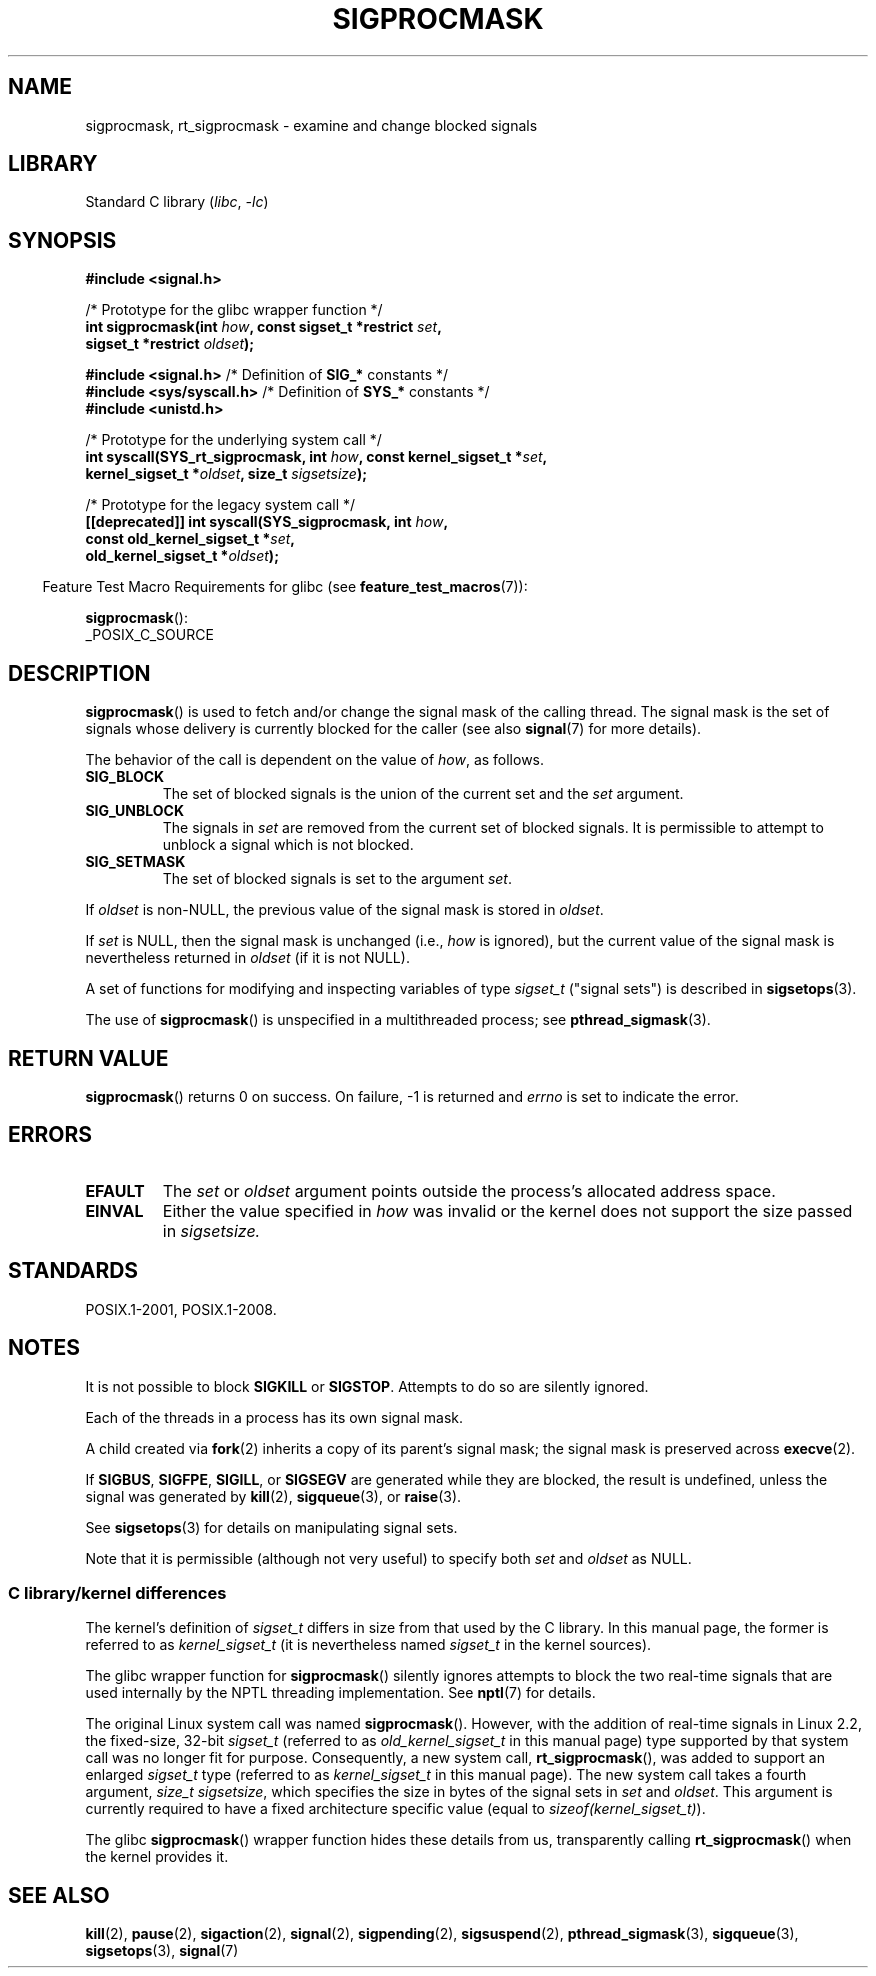 .\" Copyright (c) 2005 Michael Kerrisk
.\" based on earlier work by faith@cs.unc.edu and
.\" Mike Battersby <mib@deakin.edu.au>
.\"
.\" SPDX-License-Identifier: Linux-man-pages-copyleft
.\"
.\" 2005-09-15, mtk, Created new page by splitting off from sigaction.2
.\"
.TH SIGPROCMASK 2 2022-09-09 "Linux man-pages (unreleased)"
.SH NAME
sigprocmask, rt_sigprocmask \- examine and change blocked signals
.SH LIBRARY
Standard C library
.RI ( libc ", " \-lc )
.SH SYNOPSIS
.B #include <signal.h>
.PP
.nf
/* Prototype for the glibc wrapper function */
.BI "int sigprocmask(int " how ", const sigset_t *restrict " set ,
.BI "                           sigset_t *restrict " oldset );
.PP
.BR "#include <signal.h>" "           /* Definition of " SIG_* " constants */"
.BR "#include <sys/syscall.h>" "      /* Definition of " SYS_* " constants */"
.B #include <unistd.h>
.PP
/* Prototype for the underlying system call */
.BI "int syscall(SYS_rt_sigprocmask, int " how ", const kernel_sigset_t *" set ,
.BI "                           kernel_sigset_t *" oldset \
", size_t " sigsetsize );
.PP
/* Prototype for the legacy system call */
.BI "[[deprecated]] int syscall(SYS_sigprocmask, int " how ,
.BI "                           const old_kernel_sigset_t *" set ,
.BI "                           old_kernel_sigset_t *" oldset );
.fi
.PP
.RS -4
Feature Test Macro Requirements for glibc (see
.BR feature_test_macros (7)):
.RE
.PP
.BR sigprocmask ():
.nf
    _POSIX_C_SOURCE
.fi
.SH DESCRIPTION
.BR sigprocmask ()
is used to fetch and/or change the signal mask of the calling thread.
The signal mask is the set of signals whose delivery is currently
blocked for the caller
(see also
.BR signal (7)
for more details).
.PP
The behavior of the call is dependent on the value of
.IR how ,
as follows.
.TP
.B SIG_BLOCK
The set of blocked signals is the union of the current set and the
.I set
argument.
.TP
.B SIG_UNBLOCK
The signals in
.I set
are removed from the current set of blocked signals.
It is permissible to attempt to unblock a signal which is not blocked.
.TP
.B SIG_SETMASK
The set of blocked signals is set to the argument
.IR set .
.PP
If
.I oldset
is non-NULL, the previous value of the signal mask is stored in
.IR oldset .
.PP
If
.I set
is NULL, then the signal mask is unchanged (i.e.,
.I how
is ignored),
but the current value of the signal mask is nevertheless returned in
.I oldset
(if it is not NULL).
.PP
A set of functions for modifying and inspecting variables of type
.I sigset_t
("signal sets") is described in
.BR sigsetops (3).
.PP
The use of
.BR sigprocmask ()
is unspecified in a multithreaded process; see
.BR pthread_sigmask (3).
.SH RETURN VALUE
.BR sigprocmask ()
returns 0 on success.
On failure, \-1 is returned and
.I errno
is set to indicate the error.
.SH ERRORS
.TP
.B EFAULT
The
.I set
or
.I oldset
argument points outside the process's allocated address space.
.TP
.B EINVAL
Either the value specified in
.I how
was invalid or the kernel does not support the size passed in
.I sigsetsize.
.SH STANDARDS
POSIX.1-2001, POSIX.1-2008.
.SH NOTES
It is not possible to block
.BR SIGKILL " or " SIGSTOP .
Attempts to do so are silently ignored.
.PP
Each of the threads in a process has its own signal mask.
.PP
A child created via
.BR fork (2)
inherits a copy of its parent's signal mask;
the signal mask is preserved across
.BR execve (2).
.PP
If
.BR SIGBUS ,
.BR SIGFPE ,
.BR SIGILL ,
or
.B SIGSEGV
are generated
while they are blocked, the result is undefined,
unless the signal was generated by
.BR kill (2),
.BR sigqueue (3),
or
.BR raise (3).
.PP
See
.BR sigsetops (3)
for details on manipulating signal sets.
.PP
Note that it is permissible (although not very useful) to specify both
.I set
and
.I oldset
as NULL.
.\"
.SS C library/kernel differences
The kernel's definition of
.I sigset_t
differs in size from that used
by the C library.
In this manual page, the former is referred to as
.I kernel_sigset_t
(it is nevertheless named
.I sigset_t
in the kernel sources).
.PP
The glibc wrapper function for
.BR sigprocmask ()
silently ignores attempts to block the two real-time signals that
are used internally by the NPTL threading implementation.
See
.BR nptl (7)
for details.
.PP
The original Linux system call was named
.BR sigprocmask ().
However, with the addition of real-time signals in Linux 2.2,
the fixed-size, 32-bit
.I sigset_t
(referred to as
.I old_kernel_sigset_t
in this manual page)
type supported by that system call was no longer fit for purpose.
Consequently, a new system call,
.BR rt_sigprocmask (),
was added to support an enlarged
.I sigset_t
type
(referred to as
.I kernel_sigset_t
in this manual page).
The new system call takes a fourth argument,
.IR "size_t sigsetsize" ,
which specifies the size in bytes of the signal sets in
.I set
and
.IR oldset .
This argument is currently required to have a fixed architecture specific value
(equal to
.IR sizeof(kernel_sigset_t) ).
.\" sizeof(kernel_sigset_t) == _NSIG / 8,
.\" which equals to 8 on most architectures, but e.g. on MIPS it's 16.
.PP
The glibc
.BR sigprocmask ()
wrapper function hides these details from us, transparently calling
.BR rt_sigprocmask ()
when the kernel provides it.
.\"
.SH SEE ALSO
.BR kill (2),
.BR pause (2),
.BR sigaction (2),
.BR signal (2),
.BR sigpending (2),
.BR sigsuspend (2),
.BR pthread_sigmask (3),
.BR sigqueue (3),
.BR sigsetops (3),
.BR signal (7)
